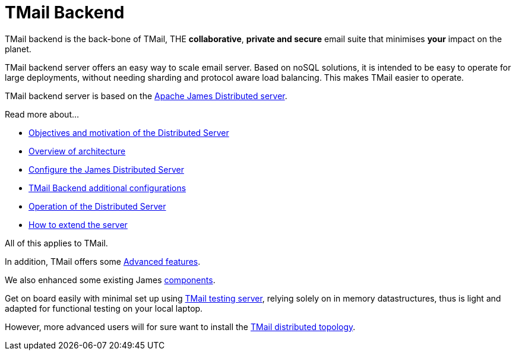 = TMail Backend
:navtitle: TMail backend

TMail backend is the back-bone of TMail, THE **collaborative**, **private and secure** email suite that minimises
**your** impact on the planet.

TMail backend server offers an easy way to scale email server. Based on
noSQL solutions, it is intended to be easy to operate for large
deployments, without needing sharding and protocol aware load balancing. This makes TMail easier to operate.

TMail backend server is based on the xref:james-distributed-app::index.adoc[Apache James Distributed server].

Read more about...

* xref:james-distributed-app::objectives.adoc[Objectives and motivation of the Distributed Server]
* xref:james-distributed-app::architecture/index.adoc[Overview of architecture]
* xref:james-distributed-app::configure/index.adoc[Configure the James Distributed Server]
* xref:tmail-backend/configure/index.adoc[TMail Backend additional configurations]
* xref:james-distributed-app::operate/index.adoc[Operation of the Distributed Server]
* xref:james-distributed-app::extending/index.adoc[How to extend the server]

All of this applies to TMail.

In addition, TMail offers some xref:tmail-backend/features/index.adoc[Advanced features].

We also enhanced some existing James xref:tmail-backend/extra-components/index.adoc[components].

Get on board easily with minimal set up using xref:tmail-backend/test.adoc[TMail testing server], relying solely on
in memory datastructures, thus is light and adapted for functional testing on your local laptop.

However, more advanced users will for sure want to install the xref:tmail-backend/run.adoc[TMail distributed topology].